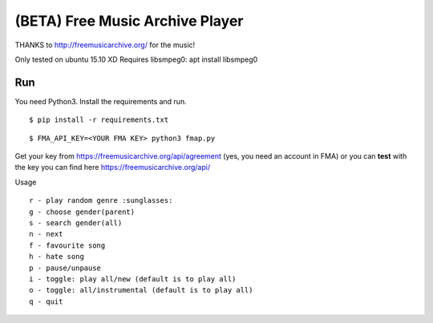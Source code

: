 ===================================
 (BETA) Free Music Archive Player
===================================

THANKS to http://freemusicarchive.org/ for the music!

Only tested on ubuntu 15.10 XD
Requires libsmpeg0: apt install libsmpeg0

Run
===

You need Python3.
Install the requirements and run.
::

   $ pip install -r requirements.txt

::

   $ FMA_API_KEY=<YOUR FMA KEY> python3 fmap.py


Get your key from https://freemusicarchive.org/api/agreement (yes, you need an account in FMA) or you can **test** with the key you can find here https://freemusicarchive.org/api/


Usage
::

   r - play random genre :sunglasses:
   g - choose gender(parent)
   s - search gender(all)
   n - next
   f - favourite song
   h - hate song
   p - pause/unpause
   i - toggle: play all/new (default is to play all)
   o - toggle: all/instrumental (default is to play all)
   q - quit
